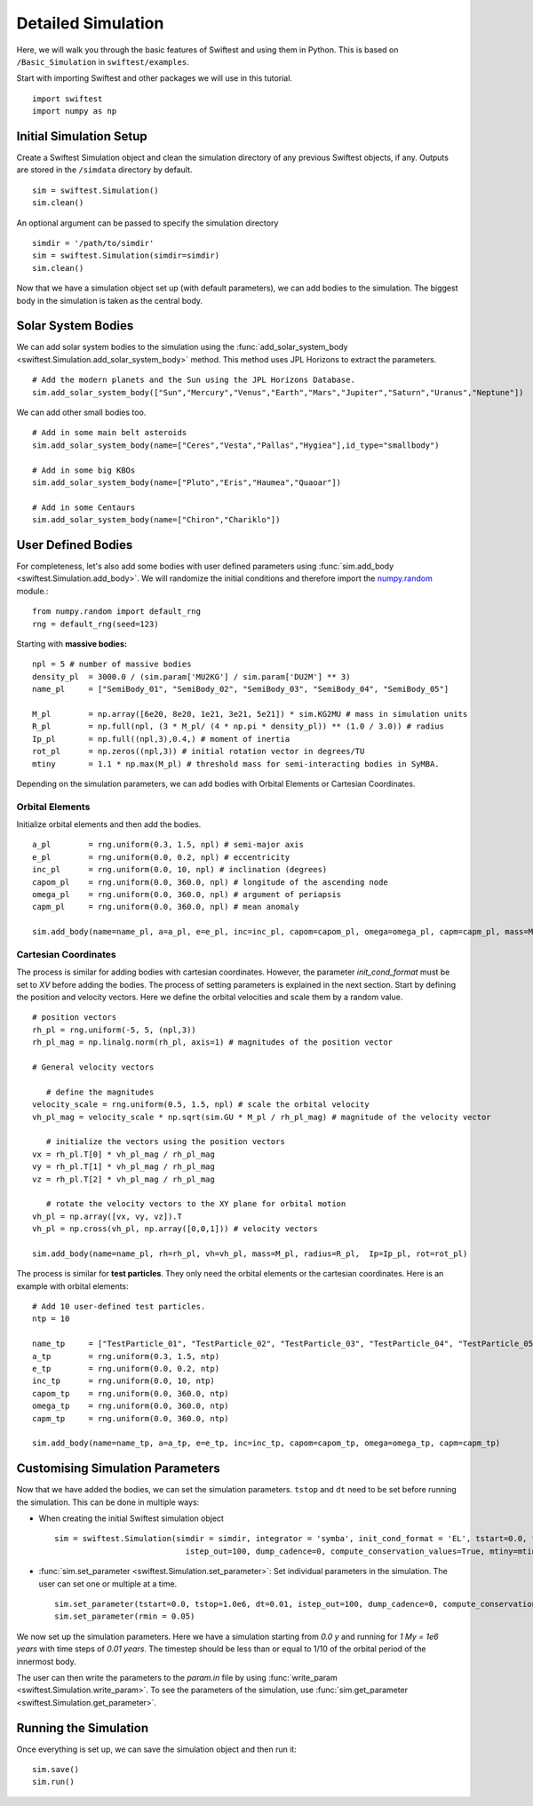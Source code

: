 #####################
Detailed Simulation
#####################

Here, we will walk you through the basic features of Swiftest and using them in Python. 
This is based on ``/Basic_Simulation`` in ``swiftest/examples``.

Start with importing Swiftest and other packages we will use in this tutorial. ::
    
    import swiftest
    import numpy as np 

Initial Simulation Setup 
===========================

Create a Swiftest Simulation object and clean the simulation directory of any previous Swiftest objects, if any.
Outputs are stored in the ``/simdata`` directory by default. ::

   sim = swiftest.Simulation()
   sim.clean()

An optional argument can be passed to specify the simulation directory ::

   simdir = '/path/to/simdir'
   sim = swiftest.Simulation(simdir=simdir)
   sim.clean()

Now that we have a simulation object set up (with default parameters), we can add bodies to the simulation. 
The biggest body in the simulation is taken as the central body.

Solar System Bodies
=========================

We can add solar system bodies to the simulation using the :func:`add_solar_system_body <swiftest.Simulation.add_solar_system_body>` method. 
This method uses JPL Horizons to extract the parameters. ::
   
   # Add the modern planets and the Sun using the JPL Horizons Database.
   sim.add_solar_system_body(["Sun","Mercury","Venus","Earth","Mars","Jupiter","Saturn","Uranus","Neptune"])

We can add other small bodies too. ::

   # Add in some main belt asteroids
   sim.add_solar_system_body(name=["Ceres","Vesta","Pallas","Hygiea"],id_type="smallbody")

   # Add in some big KBOs
   sim.add_solar_system_body(name=["Pluto","Eris","Haumea","Quaoar"])

   # Add in some Centaurs
   sim.add_solar_system_body(name=["Chiron","Chariklo"])

User Defined Bodies
=========================

For completeness, let's also add some bodies with user defined parameters using :func:`sim.add_body <swiftest.Simulation.add_body>`.
We will randomize the initial conditions and therefore import the `numpy.random <https://numpy.org/doc/stable/reference/random/index.html#module-numpy.random>`__ module.::

   from numpy.random import default_rng
   rng = default_rng(seed=123)

Starting with **massive bodies:** ::

   npl = 5 # number of massive bodies
   density_pl  = 3000.0 / (sim.param['MU2KG'] / sim.param['DU2M'] ** 3)
   name_pl     = ["SemiBody_01", "SemiBody_02", "SemiBody_03", "SemiBody_04", "SemiBody_05"]

   M_pl        = np.array([6e20, 8e20, 1e21, 3e21, 5e21]) * sim.KG2MU # mass in simulation units
   R_pl        = np.full(npl, (3 * M_pl/ (4 * np.pi * density_pl)) ** (1.0 / 3.0)) # radius
   Ip_pl       = np.full((npl,3),0.4,) # moment of inertia
   rot_pl      = np.zeros((npl,3)) # initial rotation vector in degrees/TU
   mtiny       = 1.1 * np.max(M_pl) # threshold mass for semi-interacting bodies in SyMBA.

Depending on the simulation parameters, we can add bodies with Orbital Elements or Cartesian Coordinates.

Orbital Elements
-------------------

Initialize orbital elements and then add the bodies. ::
   
   a_pl        = rng.uniform(0.3, 1.5, npl) # semi-major axis
   e_pl        = rng.uniform(0.0, 0.2, npl) # eccentricity
   inc_pl      = rng.uniform(0.0, 10, npl) # inclination (degrees)
   capom_pl    = rng.uniform(0.0, 360.0, npl) # longitude of the ascending node
   omega_pl    = rng.uniform(0.0, 360.0, npl) # argument of periapsis
   capm_pl     = rng.uniform(0.0, 360.0, npl) # mean anomaly

   sim.add_body(name=name_pl, a=a_pl, e=e_pl, inc=inc_pl, capom=capom_pl, omega=omega_pl, capm=capm_pl, mass=M_pl, radius=R_pl,  Ip=Ip_pl, rot=rot_pl)

Cartesian Coordinates
----------------------

The process is similar for adding bodies with cartesian coordinates. However, the parameter `init_cond_format` must be set to `XV` before adding the bodies.
The process of setting parameters is explained in the next section. 
Start by defining the position and velocity vectors. Here we define the orbital velocities and scale them by a random value. ::
   
   # position vectors
   rh_pl = rng.uniform(-5, 5, (npl,3))
   rh_pl_mag = np.linalg.norm(rh_pl, axis=1) # magnitudes of the position vector

   # General velocity vectors

      # define the magnitudes
   velocity_scale = rng.uniform(0.5, 1.5, npl) # scale the orbital velocity
   vh_pl_mag = velocity_scale * np.sqrt(sim.GU * M_pl / rh_pl_mag) # magnitude of the velocity vector

      # initialize the vectors using the position vectors
   vx = rh_pl.T[0] * vh_pl_mag / rh_pl_mag
   vy = rh_pl.T[1] * vh_pl_mag / rh_pl_mag
   vz = rh_pl.T[2] * vh_pl_mag / rh_pl_mag
   
      # rotate the velocity vectors to the XY plane for orbital motion
   vh_pl = np.array([vx, vy, vz]).T
   vh_pl = np.cross(vh_pl, np.array([0,0,1])) # velocity vectors

   sim.add_body(name=name_pl, rh=rh_pl, vh=vh_pl, mass=M_pl, radius=R_pl,  Ip=Ip_pl, rot=rot_pl)

The process is similar for **test particles**. They only need the orbital elements or the cartesian coordinates. 
Here is an example with orbital elements: ::

    # Add 10 user-defined test particles.
    ntp = 10

    name_tp     = ["TestParticle_01", "TestParticle_02", "TestParticle_03", "TestParticle_04", "TestParticle_05", "TestParticle_06", "TestParticle_07", "TestParticle_08", "TestParticle_09", "TestParticle_10"]
    a_tp        = rng.uniform(0.3, 1.5, ntp)
    e_tp        = rng.uniform(0.0, 0.2, ntp)
    inc_tp      = rng.uniform(0.0, 10, ntp)
    capom_tp    = rng.uniform(0.0, 360.0, ntp)
    omega_tp    = rng.uniform(0.0, 360.0, ntp)
    capm_tp     = rng.uniform(0.0, 360.0, ntp)

    sim.add_body(name=name_tp, a=a_tp, e=e_tp, inc=inc_tp, capom=capom_tp, omega=omega_tp, capm=capm_tp)


Customising Simulation Parameters
==================================

Now that we have added the bodies, we can set the simulation parameters. ``tstop`` and ``dt`` need to be set before running the simulation.
This can be done in multiple ways:

- When creating the initial Swiftest simulation object ::
    
    sim = swiftest.Simulation(simdir = simdir, integrator = 'symba', init_cond_format = 'EL', tstart=0.0, tstop=1.0e6, dt=0.01, 
                                istep_out=100, dump_cadence=0, compute_conservation_values=True, mtiny=mtiny)
    
- :func:`sim.set_parameter <swiftest.Simulation.set_parameter>`: Set individual parameters in the simulation. The user can set one or multiple at a time. ::

    sim.set_parameter(tstart=0.0, tstop=1.0e6, dt=0.01, istep_out=100, dump_cadence=0, compute_conservation_values=True, mtiny=mtiny)
    sim.set_parameter(rmin = 0.05)

We now set up the simulation parameters. Here we have a simulation starting from `0.0 y` and running for `1 My = 1e6 years` 
with time steps of `0.01 years`. The timestep should be less than or equal to 1/10 of the orbital period of the innermost body. 

The user can then write the parameters to the `param.in` file by using :func:`write_param <swiftest.Simulation.write_param>`.
To see the parameters of the simulation, use :func:`sim.get_parameter <swiftest.Simulation.get_parameter>`.

Running the Simulation
========================

Once everything is set up, we can save the simulation object and then run it: ::

    sim.save()
    sim.run()

.. .. toctree::
..    :maxdepth: 2
..    :hidden:
